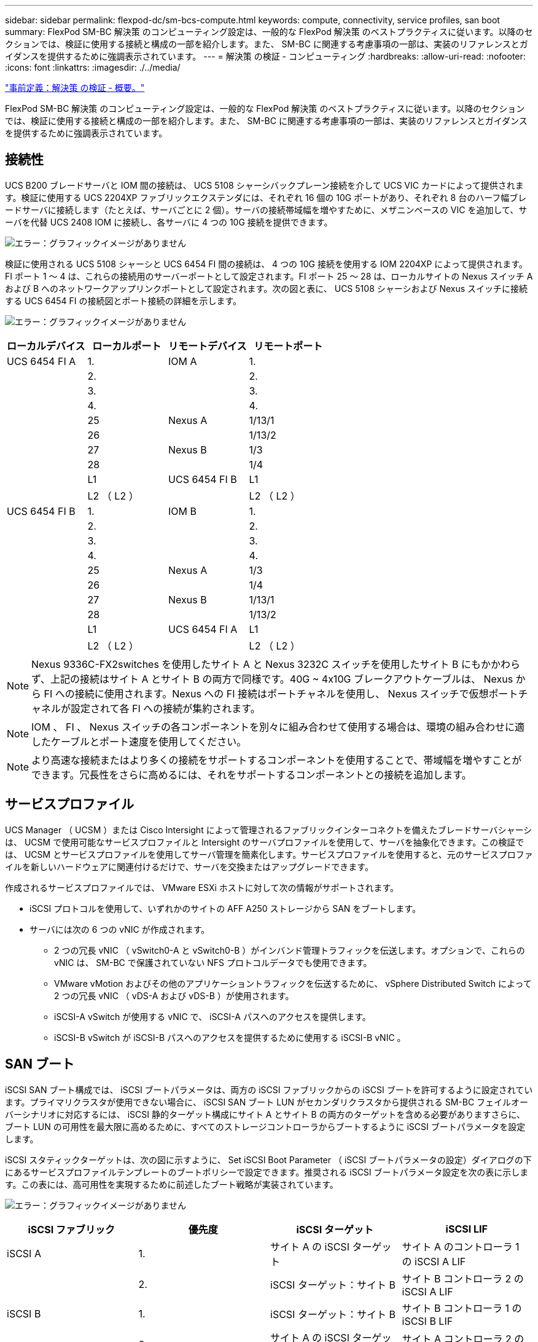 ---
sidebar: sidebar 
permalink: flexpod-dc/sm-bcs-compute.html 
keywords: compute, connectivity, service profiles, san boot 
summary: FlexPod SM-BC 解決策 のコンピューティング設定は、一般的な FlexPod 解決策 のベストプラクティスに従います。以降のセクションでは、検証に使用する接続と構成の一部を紹介します。また、 SM-BC に関連する考慮事項の一部は、実装のリファレンスとガイダンスを提供するために強調表示されています。 
---
= 解決策 の検証 - コンピューティング
:hardbreaks:
:allow-uri-read: 
:nofooter: 
:icons: font
:linkattrs: 
:imagesdir: ./../media/


link:sm-bcs-solution-validation_overview.html["事前定義：解決策 の検証 - 概要。"]

FlexPod SM-BC 解決策 のコンピューティング設定は、一般的な FlexPod 解決策 のベストプラクティスに従います。以降のセクションでは、検証に使用する接続と構成の一部を紹介します。また、 SM-BC に関連する考慮事項の一部は、実装のリファレンスとガイダンスを提供するために強調表示されています。



== 接続性

UCS B200 ブレードサーバと IOM 間の接続は、 UCS 5108 シャーシバックプレーン接続を介して UCS VIC カードによって提供されます。検証に使用する UCS 2204XP ファブリックエクステンダには、それぞれ 16 個の 10G ポートがあり、それぞれ 8 台のハーフ幅ブレードサーバに接続します（たとえば、サーバごとに 2 個）。サーバの接続帯域幅を増やすために、メザニンベースの VIC を追加して、サーバを代替 UCS 2408 IOM に接続し、各サーバに 4 つの 10G 接続を提供できます。

image:sm-bcs-image17.png["エラー：グラフィックイメージがありません"]

検証に使用される UCS 5108 シャーシと UCS 6454 FI 間の接続は、 4 つの 10G 接続を使用する IOM 2204XP によって提供されます。FI ポート 1 ～ 4 は、これらの接続用のサーバーポートとして設定されます。FI ポート 25 ～ 28 は、ローカルサイトの Nexus スイッチ A および B へのネットワークアップリンクポートとして設定されます。次の図と表に、 UCS 5108 シャーシおよび Nexus スイッチに接続する UCS 6454 FI の接続図とポート接続の詳細を示します。

image:sm-bcs-image18.png["エラー：グラフィックイメージがありません"]

|===
| ローカルデバイス | ローカルポート | リモートデバイス | リモートポート 


| UCS 6454 FI A | 1. | IOM A | 1. 


|  | 2. |  | 2. 


|  | 3. |  | 3. 


|  | 4. |  | 4. 


|  | 25 | Nexus A | 1/13/1 


|  | 26 |  | 1/13/2 


|  | 27 | Nexus B | 1/3 


|  | 28 |  | 1/4 


|  | L1 | UCS 6454 FI B | L1 


|  | L2 （ L2 ） |  | L2 （ L2 ） 


| UCS 6454 FI B | 1. | IOM B | 1. 


|  | 2. |  | 2. 


|  | 3. |  | 3. 


|  | 4. |  | 4. 


|  | 25 | Nexus A | 1/3 


|  | 26 |  | 1/4 


|  | 27 | Nexus B | 1/13/1 


|  | 28 |  | 1/13/2 


|  | L1 | UCS 6454 FI A | L1 


|  | L2 （ L2 ） |  | L2 （ L2 ） 
|===

NOTE: Nexus 9336C-FX2switches を使用したサイト A と Nexus 3232C スイッチを使用したサイト B にもかかわらず、上記の接続はサイト A とサイト B の両方で同様です。40G ~ 4x10G ブレークアウトケーブルは、 Nexus から FI への接続に使用されます。Nexus への FI 接続はポートチャネルを使用し、 Nexus スイッチで仮想ポートチャネルが設定されて各 FI への接続が集約されます。


NOTE: IOM 、 FI 、 Nexus スイッチの各コンポーネントを別々に組み合わせて使用する場合は、環境の組み合わせに適したケーブルとポート速度を使用してください。


NOTE: より高速な接続またはより多くの接続をサポートするコンポーネントを使用することで、帯域幅を増やすことができます。冗長性をさらに高めるには、それをサポートするコンポーネントとの接続を追加します。



== サービスプロファイル

UCS Manager （ UCSM ）または Cisco Intersight によって管理されるファブリックインターコネクトを備えたブレードサーバシャーシは、 UCSM で使用可能なサービスプロファイルと Intersight のサーバプロファイルを使用して、サーバを抽象化できます。この検証では、 UCSM とサービスプロファイルを使用してサーバ管理を簡素化します。サービスプロファイルを使用すると、元のサービスプロファイルを新しいハードウェアに関連付けるだけで、サーバを交換またはアップグレードできます。

作成されるサービスプロファイルでは、 VMware ESXi ホストに対して次の情報がサポートされます。

* iSCSI プロトコルを使用して、いずれかのサイトの AFF A250 ストレージから SAN をブートします。
* サーバには次の 6 つの vNIC が作成されます。
+
** 2 つの冗長 vNIC （ vSwitch0-A と vSwitch0-B ）がインバンド管理トラフィックを伝送します。オプションで、これらの vNIC は、 SM-BC で保護されていない NFS プロトコルデータでも使用できます。
** VMware vMotion およびその他のアプリケーショントラフィックを伝送するために、 vSphere Distributed Switch によって 2 つの冗長 vNIC （ vDS-A および vDS-B ）が使用されます。
** iSCSI-A vSwitch が使用する vNIC で、 iSCSI-A パスへのアクセスを提供します。
** iSCSI-B vSwitch が iSCSI-B パスへのアクセスを提供するために使用する iSCSI-B vNIC 。






== SAN ブート

iSCSI SAN ブート構成では、 iSCSI ブートパラメータは、両方の iSCSI ファブリックからの iSCSI ブートを許可するように設定されています。プライマリクラスタが使用できない場合に、 iSCSI SAN ブート LUN がセカンダリクラスタから提供される SM-BC フェイルオーバーシナリオに対応するには、 iSCSI 静的ターゲット構成にサイト A とサイト B の両方のターゲットを含める必要がありますさらに、ブート LUN の可用性を最大限に高めるために、すべてのストレージコントローラからブートするように iSCSI ブートパラメータを設定します。

iSCSI スタティックターゲットは、次の図に示すように、 Set iSCSI Boot Parameter （ iSCSI ブートパラメータの設定）ダイアログの下にあるサービスプロファイルテンプレートのブートポリシーで設定できます。推奨される iSCSI ブートパラメータ設定を次の表に示します。この表には、高可用性を実現するために前述したブート戦略が実装されています。

image:sm-bcs-image19.png["エラー：グラフィックイメージがありません"]

|===
| iSCSI ファブリック | 優先度 | iSCSI ターゲット | iSCSI LIF 


| iSCSI A | 1. | サイト A の iSCSI ターゲット | サイト A のコントローラ 1 の iSCSI A LIF 


|  | 2. | iSCSI ターゲット：サイト B | サイト B コントローラ 2 の iSCSI A LIF 


| iSCSI B | 1. | iSCSI ターゲット：サイト B | サイト B コントローラ 1 の iSCSI B LIF 


|  | 2. | サイト A の iSCSI ターゲット | サイト A コントローラ 2 の iSCSI B LIF 
|===
* タイトル：ネットワークlink:sm-bcs-network.html["次の例は、解決策 の検証 - ネットワークです。"]

